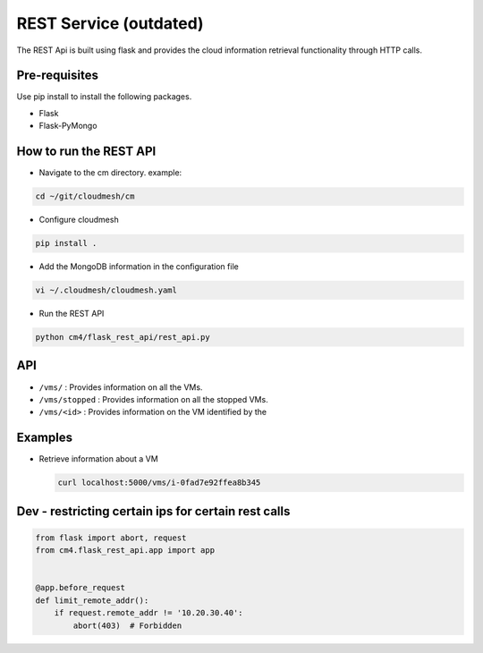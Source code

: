 REST Service (outdated)
-----------------------

The REST Api is built using flask and provides the cloud information
retrieval functionality through HTTP calls.

Pre-requisites
^^^^^^^^^^^^^^

Use pip install to install the following packages.

-  Flask
-  Flask-PyMongo

How to run the REST API
^^^^^^^^^^^^^^^^^^^^^^^

-  Navigate to the cm directory. example:

.. code:: bash

   cd ~/git/cloudmesh/cm

-  Configure cloudmesh

.. code:: bash

   pip install .

-  Add the MongoDB information in the configuration file

.. code:: bash

   vi ~/.cloudmesh/cloudmesh.yaml

-  Run the REST API

.. code:: bash

   python cm4/flask_rest_api/rest_api.py

API
^^^

-  ``/vms/`` : Provides information on all the VMs.
-  ``/vms/stopped`` : Provides information on all the stopped VMs.
-  ``/vms/<id>`` : Provides information on the VM identified by the

Examples
^^^^^^^^

-  Retrieve information about a VM

   .. code:: bash

      curl localhost:5000/vms/i-0fad7e92ffea8b345

Dev - restricting certain ips for certain rest calls
^^^^^^^^^^^^^^^^^^^^^^^^^^^^^^^^^^^^^^^^^^^^^^^^^^^^

.. code:: python

   from flask import abort, request
   from cm4.flask_rest_api.app import app


   @app.before_request
   def limit_remote_addr():
       if request.remote_addr != '10.20.30.40':
           abort(403)  # Forbidden
